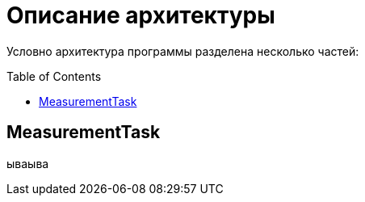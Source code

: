 :toc: macro

= Описание архитектуры

Условно архитектура программы разделена несколько частей: 

toc::[]

== MeasurementTask

ываыва